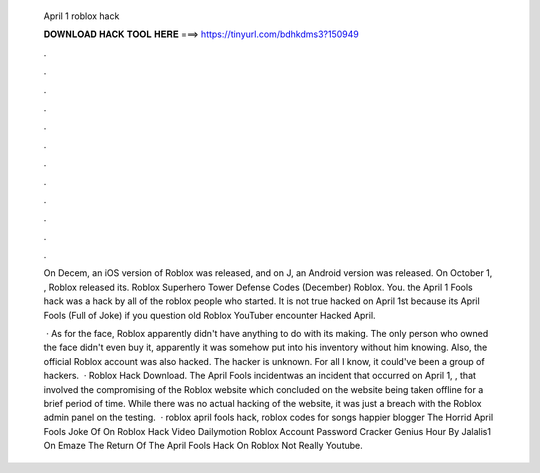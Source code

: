   April 1 roblox hack
  
  
  
  𝐃𝐎𝐖𝐍𝐋𝐎𝐀𝐃 𝐇𝐀𝐂𝐊 𝐓𝐎𝐎𝐋 𝐇𝐄𝐑𝐄 ===> https://tinyurl.com/bdhkdms3?150949
  
  
  
  .
  
  
  
  .
  
  
  
  .
  
  
  
  .
  
  
  
  .
  
  
  
  .
  
  
  
  .
  
  
  
  .
  
  
  
  .
  
  
  
  .
  
  
  
  .
  
  
  
  .
  
  On Decem, an iOS version of Roblox was released, and on J, an Android version was released. On October 1, , Roblox released its. Roblox Superhero Tower Defense Codes (December) Roblox. You. the April 1 Fools hack was a hack by all of the roblox people who started. It is not true hacked on April 1st because its April Fools (Full of Joke) if you question old Roblox YouTuber encounter Hacked April.
  
   · As for the face, Roblox apparently didn't have anything to do with its making. The only person who owned the face didn't even buy it, apparently it was somehow put into his inventory without him knowing. Also, the official Roblox account was also hacked. The hacker is unknown. For all I know, it could've been a group of hackers.  · Roblox Hack Download. The April Fools incidentwas an incident that occurred on April 1, , that involved the compromising of the Roblox website which concluded on the website being taken offline for a brief period of time. While there was no actual hacking of the website, it was just a breach with the Roblox admin panel on the testing.  · roblox april fools hack, roblox codes for songs happier blogger The Horrid April Fools Joke Of On Roblox Hack Video Dailymotion Roblox Account Password Cracker Genius Hour By Jalalis1 On Emaze The Return Of The April Fools Hack On Roblox Not Really Youtube.
